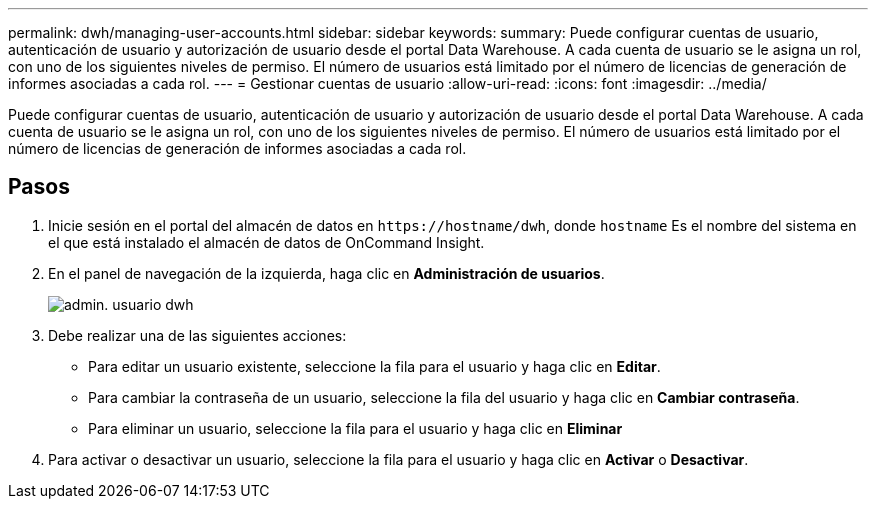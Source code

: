 ---
permalink: dwh/managing-user-accounts.html 
sidebar: sidebar 
keywords:  
summary: Puede configurar cuentas de usuario, autenticación de usuario y autorización de usuario desde el portal Data Warehouse. A cada cuenta de usuario se le asigna un rol, con uno de los siguientes niveles de permiso. El número de usuarios está limitado por el número de licencias de generación de informes asociadas a cada rol. 
---
= Gestionar cuentas de usuario
:allow-uri-read: 
:icons: font
:imagesdir: ../media/


[role="lead"]
Puede configurar cuentas de usuario, autenticación de usuario y autorización de usuario desde el portal Data Warehouse. A cada cuenta de usuario se le asigna un rol, con uno de los siguientes niveles de permiso. El número de usuarios está limitado por el número de licencias de generación de informes asociadas a cada rol.



== Pasos

. Inicie sesión en el portal del almacén de datos en `+https://hostname/dwh+`, donde `hostname` Es el nombre del sistema en el que está instalado el almacén de datos de OnCommand Insight.
. En el panel de navegación de la izquierda, haga clic en *Administración de usuarios*.
+
image::../media/user-admin-dwh.gif[admin. usuario dwh]

. Debe realizar una de las siguientes acciones:
+
** Para editar un usuario existente, seleccione la fila para el usuario y haga clic en *Editar*.
** Para cambiar la contraseña de un usuario, seleccione la fila del usuario y haga clic en *Cambiar contraseña*.
** Para eliminar un usuario, seleccione la fila para el usuario y haga clic en *Eliminar*


. Para activar o desactivar un usuario, seleccione la fila para el usuario y haga clic en *Activar* o *Desactivar*.

